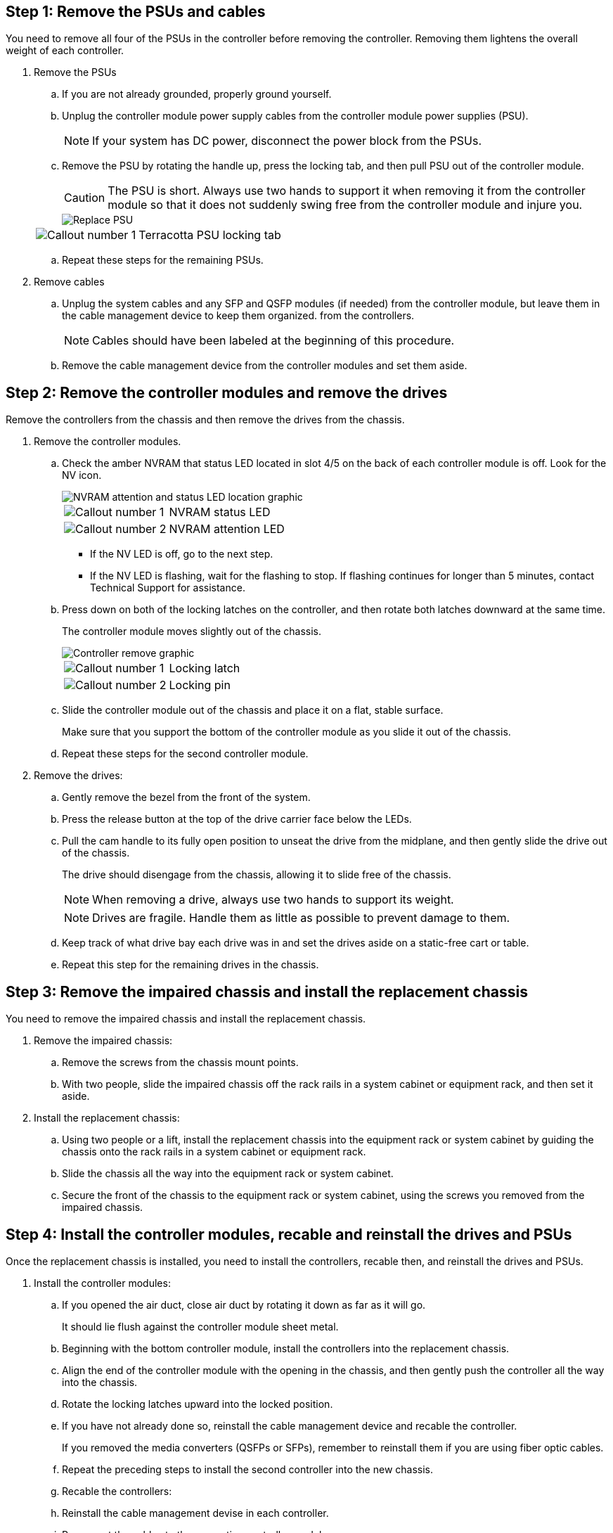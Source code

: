 
== Step 1: Remove the PSUs and cables

You need to remove all four of the PSUs in the controller before removing the controller.  Removing them lightens the overall weight of each controller.

. Remove the PSUs

.. If you are not already grounded, properly ground yourself.
.. Unplug the controller module power supply cables from the controller module power supplies (PSU).

+
NOTE: If your system has DC power, disconnect the power block from the PSUs. 

.. Remove the PSU by rotating the handle up, press the locking tab, and then pull PSU out of the controller module.
+
CAUTION: The PSU is short. Always use two hands to support it when removing it from the controller module so that it does not suddenly swing free from the controller module and injure you.
+
image::../media/drw_a70-90_psu_remove_replace_ieops-1368.svg[Replace PSU]

+
[cols="1,4"]
|===
a|image:../media/icon_round_1.png[Callout number 1] 
a|
Terracotta PSU locking tab
|===

.. Repeat these steps for the remaining PSUs. 


. Remove cables

.. Unplug the system cables and any  SFP and QSFP modules (if needed) from the controller module, but leave them in the cable management device to keep them organized. from the controllers.

+
NOTE: Cables should have been labeled at the beginning of this procedure.

+
.. Remove the cable management device from the controller modules and set them aside. 

== Step 2:  Remove the controller modules and remove the drives

Remove the controllers from the chassis and then remove the drives from the chassis.

. Remove the controller modules.
.. Check the amber NVRAM that status LED located in slot 4/5 on the back of each controller module is off. Look for the NV icon.
+
image::../media/drw_a1K-70-90_nvram-led_ieops-1463.svg[NVRAM attention and status LED location graphic]
+

[cols="1,4"]

|===
a|
image:../media/icon_round_1.png[Callout number 1] 
a|
NVRAM status LED
a|
image:../media/icon_round_2.png[Callout number 2] 
a|
NVRAM attention LED
|===

* If the NV LED is off, go to the next step.
* If the NV LED is flashing, wait for the flashing to stop. If flashing continues for longer than 5 minutes, contact Technical Support for assistance.

.. Press down on both of the locking latches on the controller, and then rotate both latches downward at the same time.
+
The controller module moves slightly out of the chassis.
+
image::../media/drw_a70-90_pcm_remove_replace_ieops-1365.svg[Controller remove graphic]
+
[cols="1,4"]
|===
a|
image:../media/icon_round_1.png[Callout number 1] 
a|
Locking latch
a|
image:../media/icon_round_2.png[Callout number 2] 
a|
Locking pin
|===

.. Slide the controller module out of the chassis and place it on a flat, stable surface.
+
Make sure that you support the bottom of the controller module as you slide it out of the chassis.

.. Repeat these steps for the second controller module.

. Remove the drives:
.. Gently remove the bezel from the front of the system.
.. Press the release button at the top of the drive carrier face below the LEDs.

 .. Pull the cam handle to its fully open position to unseat the drive from the midplane, and then gently slide the drive out of the chassis.
+
The drive should disengage from the chassis, allowing it to slide free of the chassis.
+
NOTE: When removing a drive, always use two hands to support its weight.
+
NOTE: Drives are fragile. Handle them as little as possible to prevent damage to them.

.. Keep track of what drive bay each drive was in and set the drives aside on a static-free cart or table.

.. Repeat this step for the remaining drives in the chassis.

== Step 3: Remove the impaired chassis and install the replacement chassis 

You need to remove the impaired chassis and install the replacement chassis.

. Remove the impaired chassis:
.. Remove the screws from the chassis mount points.
.. With two people, slide the impaired chassis off the rack rails in a system cabinet or equipment rack, and then set it aside.

. Install the replacement chassis:

.. Using two people or a lift, install the replacement chassis into the equipment rack or system cabinet by guiding the chassis onto the rack rails in a system cabinet or equipment rack.
.. Slide the chassis all the way into the equipment rack or system cabinet.
.. Secure the front of the chassis to the equipment rack or system cabinet, using the screws you removed from the impaired chassis.

== Step 4: Install the controller modules, recable and reinstall the drives and PSUs
Once the replacement chassis is installed, you need to install the controllers, recable then, and reinstall the drives and PSUs.

. Install the controller modules:

.. If you opened the air duct, close air duct by rotating it down as far as it will go.
+
It should lie flush against the controller module sheet metal.

.. Beginning with the bottom controller module, install the controllers into the replacement chassis.
.. Align the end of the controller module with the opening in the chassis, and then gently push the controller all the way into the chassis.
.. Rotate the locking latches upward into the locked position.
.. If you have not already done so, reinstall the cable management device and recable the controller.
+
If you removed the media converters (QSFPs or SFPs), remember to reinstall them if you are using fiber optic cables.

.. Repeat the preceding steps to install the second controller into the new chassis.

.. Recable the controllers:

.. Reinstall the cable management devise in each controller.
.. Reconnect the cables to the respective controller modules.

+
Make sure that the cables are connected referencing the cable labels.  Make sure the you reinstall and SFP/QSFP modules you may have removed.

. Reinstall the drives in the corresponding controller module slot for each controller module.


. Install the PSU:

.. Using both hands, support and align the edges of the replacement PSU with the opening in the controller module.
.. Gently push the PSU into the controller module until the locking tab clicks into place.
+
The power supplies will only properly engage with the internal connector and lock in place one way.
+
NOTE: To avoid damaging the internal connector, do not use excessive force when sliding the PSU into the system.

.. Reconnect the PSU power cables to the PSUs.
 .. Secure the power cable to the PSU using the power cable retainer.
+

NOTE: If you have DC power supplies, reconnect the power block to the power supplies after the controller module is fully seated in the chassis and secure the power cable to the PSU with the thumbscrews.

+
The controller module begins to boot as soon as it is installed and power is restored.



== Step 5: Boot the controllers, confirm giveback, Active IQ Config Advisor, and return the failed chassis to Netapp
After the controllers reboot, confirm the giveback,  run Active IQ Config Advisor to check the health of the storage system, and then return the failed part to NetApp.

. Check the console output:
.. If the controller boots to the LOADER prompt, reboot the controller with the `boot_ontap` command.

.. If the console displays `waiting for giveback` after the reboot, log into the partner controller and check that the replaced controller is ready for giveback with the `storage failover show command`

. Perform the giveback:

.. Connect the console cable to the partner controller.
.. Give back the controller with the `storage failover giveback -fromnode local`command.

. Once the giveback is complete, run Active IQ Config Advisor to verify the health of the storage system.

. Return the failed part to NetApp, as described in the RMA instructions shipped with the kit. See the https://mysupport.netapp.com/site/info/rma[Part Return and Replacements] page for further information.

